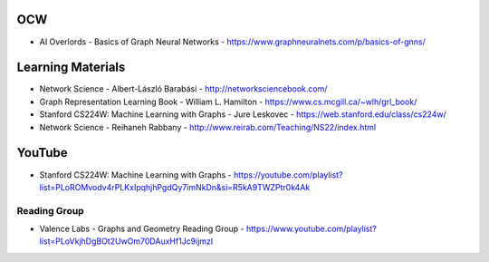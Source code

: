 OCW
===
- AI Overlords - Basics of Graph Neural Networks - https://www.graphneuralnets.com/p/basics-of-gnns/

Learning Materials
==================
- Network Science - Albert-László Barabási
  - http://networksciencebook.com/
- Graph Representation Learning Book - William L. Hamilton
  - https://www.cs.mcgill.ca/~wlh/grl_book/
- Stanford CS224W: Machine Learning with Graphs - Jure Leskovec
  - https://web.stanford.edu/class/cs224w/
-  Network Science - Reihaneh Rabbany - http://www.reirab.com/Teaching/NS22/index.html

YouTube
=======
- Stanford CS224W: Machine Learning with Graphs - https://youtube.com/playlist?list=PLoROMvodv4rPLKxIpqhjhPgdQy7imNkDn&si=R5kA9TWZPtr0k4Ak

Reading Group
-------------
- Valence Labs - Graphs and Geometry Reading Group - https://www.youtube.com/playlist?list=PLoVkjhDgBOt2UwOm70DAuxHf1Jc9ijmzl
